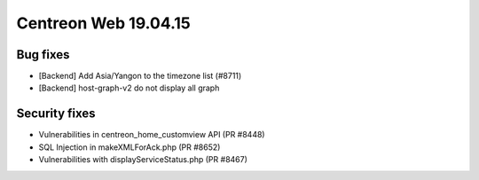 #####################
Centreon Web 19.04.15
#####################

Bug fixes
---------
* [Backend] Add Asia/Yangon to the timezone list (#8711)
* [Backend] host-graph-v2 do not display all graph

Security fixes
--------------

* Vulnerabilities in centreon_home_customview API (PR #8448)
* SQL Injection in makeXMLForAck.php (PR #8652)
* Vulnerabilities with displayServiceStatus.php (PR #8467)
